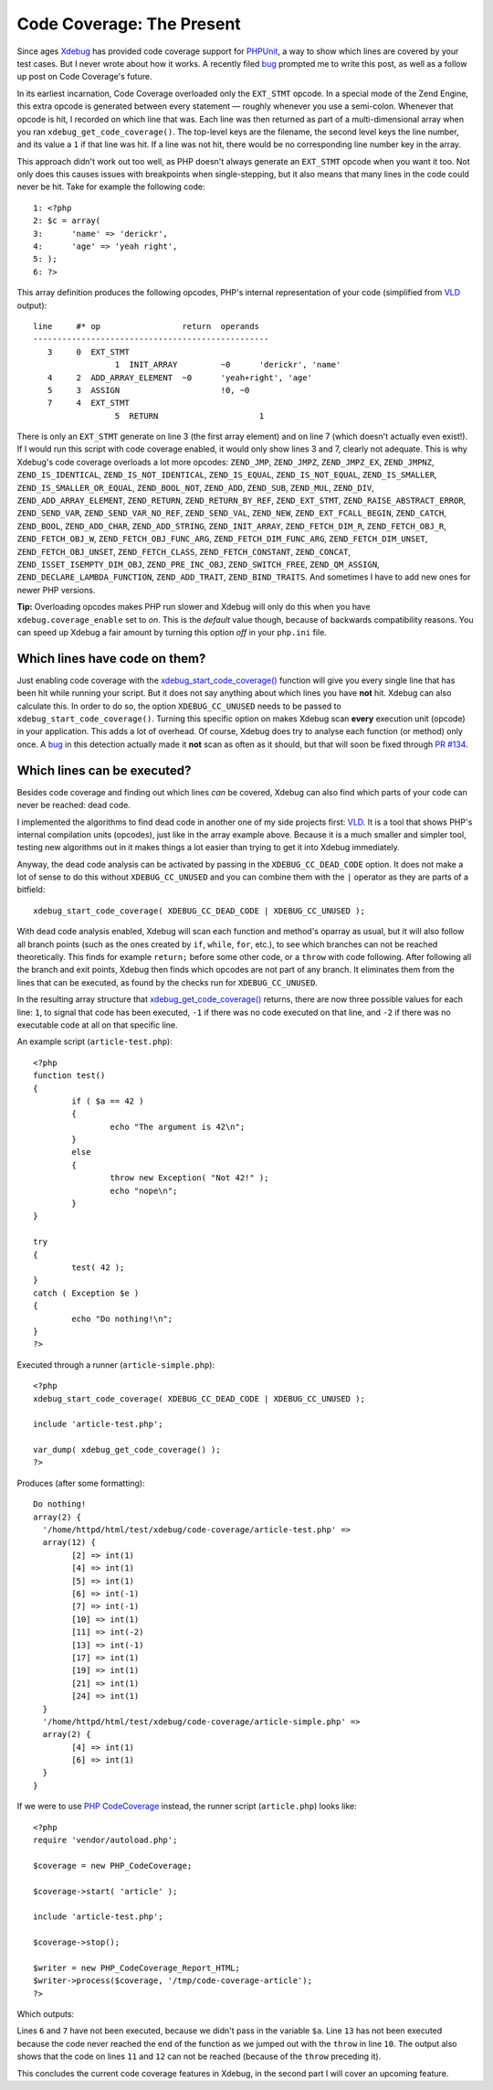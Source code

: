 Code Coverage: The Present
==========================

.. articleMetaData::
   :Where: London, UK
   :Date: 2014-12-02 09:22 Europe/London
   :Tags: blog, php
   :Short: codecoverage

Since ages Xdebug_ has provided code coverage support for `PHPUnit`_, a way
to show which lines are covered by your test cases. But I never wrote about how
it works. A recently filed bug_ prompted me to write this post, as well as a
follow up post on Code Coverage's future.

In its earliest incarnation, Code Coverage overloaded only the
``EXT_STMT`` opcode. In a special mode of the Zend Engine, this extra opcode
is generated between every statement — roughly whenever you use a semi-colon.
Whenever that opcode is hit, I recorded on which line that was. Each line was
then returned as part of a multi-dimensional array when you ran
``xdebug_get_code_coverage()``. The top-level keys are the filename, the
second level keys the line number, and its value a ``1`` if that line was hit.
If a line was not hit, there would be no corresponding line number key in the
array.

This approach didn't work out too well, as PHP doesn't always generate an
``EXT_STMT`` opcode when you want it too. Not only does this causes issues
with breakpoints when single-stepping, but it also means that many lines in
the code could never be hit. Take for example the following code::

	1: <?php
	2: $c = array(
	3: 	'name' => 'derickr',
	4: 	'age' => 'yeah right',
	5: );
	6: ?>

This array definition produces the following opcodes, PHP's internal
representation of your code (simplified from VLD_ output)::

	line     #* op                 return  operands
	-------------------------------------------------
	   3     0  EXT_STMT                   
			 1  INIT_ARRAY         ~0      'derickr', 'name'
	   4     2  ADD_ARRAY_ELEMENT  ~0      'yeah+right', 'age'
	   5     3  ASSIGN                     !0, ~0
	   7     4  EXT_STMT                   
			 5  RETURN                     1

There is only an ``EXT_STMT`` generate on line 3 (the first array element) and
on line 7 (which doesn't actually even exist!). If I would run this script
with code coverage enabled, it would only show lines 3 and 7, clearly not
adequate. This is why Xdebug's code coverage overloads a lot more opcodes:
``ZEND_JMP``, ``ZEND_JMPZ``, ``ZEND_JMPZ_EX``, ``ZEND_JMPNZ``,
``ZEND_IS_IDENTICAL``, ``ZEND_IS_NOT_IDENTICAL``, ``ZEND_IS_EQUAL``,
``ZEND_IS_NOT_EQUAL``, ``ZEND_IS_SMALLER``, ``ZEND_IS_SMALLER_OR_EQUAL``,
``ZEND_BOOL_NOT``, ``ZEND_ADD``, ``ZEND_SUB``, ``ZEND_MUL``, ``ZEND_DIV``,
``ZEND_ADD_ARRAY_ELEMENT``, ``ZEND_RETURN``, ``ZEND_RETURN_BY_REF``,
``ZEND_EXT_STMT``, ``ZEND_RAISE_ABSTRACT_ERROR``, ``ZEND_SEND_VAR``,
``ZEND_SEND_VAR_NO_REF``, ``ZEND_SEND_VAL``, ``ZEND_NEW``,
``ZEND_EXT_FCALL_BEGIN``, ``ZEND_CATCH``, ``ZEND_BOOL``, ``ZEND_ADD_CHAR``,
``ZEND_ADD_STRING``, ``ZEND_INIT_ARRAY``, ``ZEND_FETCH_DIM_R``,
``ZEND_FETCH_OBJ_R``, ``ZEND_FETCH_OBJ_W``, ``ZEND_FETCH_OBJ_FUNC_ARG``,
``ZEND_FETCH_DIM_FUNC_ARG``, ``ZEND_FETCH_DIM_UNSET``,
``ZEND_FETCH_OBJ_UNSET``, ``ZEND_FETCH_CLASS``, ``ZEND_FETCH_CONSTANT``,
``ZEND_CONCAT``, ``ZEND_ISSET_ISEMPTY_DIM_OBJ``, ``ZEND_PRE_INC_OBJ``,
``ZEND_SWITCH_FREE``, ``ZEND_QM_ASSIGN``, ``ZEND_DECLARE_LAMBDA_FUNCTION``,
``ZEND_ADD_TRAIT``, ``ZEND_BIND_TRAITS``. And sometimes I have to add new ones
for newer PHP versions.

**Tip:** Overloading opcodes makes PHP run slower and Xdebug will only do this
when you have ``xdebug.coverage_enable`` set to *on*. This is the *default*
value though, because of backwards compatibility reasons. You can speed up
Xdebug a fair amount by turning this option *off* in your ``php.ini`` file.

Which lines have code on them?
------------------------------

Just enabling code coverage with the `xdebug_start_code_coverage()`_ function
will give you every single line that has been hit while running your script.
But it does not say anything about which lines you have **not** hit. Xdebug
can also calculate this. In order to do so, the option
``XDEBUG_CC_UNUSED`` needs to be passed to
``xdebug_start_code_coverage()``. Turning this specific option on makes Xdebug
scan **every** execution unit (opcode) in your application. This adds a lot of
overhead. Of course, Xdebug does try to analyse each function (or method) only
once. A bug_ in this detection actually made it **not** scan as often as it
should, but that will soon be fixed through `PR #134`_.

Which lines can be executed?
----------------------------

Besides code coverage and finding out which lines *can* be covered, Xdebug
can also find which parts of your code can never be reached: dead code.

I implemented the algorithms to find dead code in another one of my side
projects first: VLD_. It is a tool that shows PHP's internal compilation units
(opcodes), just like in the array example above. Because it is a much smaller
and simpler tool, testing new algorithms out in it makes things a lot easier
than trying to get it into Xdebug immediately.

Anyway, the dead code analysis can be activated by passing in the
``XDEBUG_CC_DEAD_CODE`` option. It does not make a lot of sense to do
this without ``XDEBUG_CC_UNUSED`` and you can combine them with the
``|`` operator as they are parts of a bitfield::

	xdebug_start_code_coverage( XDEBUG_CC_DEAD_CODE | XDEBUG_CC_UNUSED );

With dead code analysis enabled, Xdebug will scan each function and method's
oparray as usual, but it will also follow all branch points (such as the ones
created by ``if``, ``while``, ``for``, etc.), to see which branches can not be
reached theoretically. This finds for example ``return;`` before some other
code, or a ``throw`` with code following. After following all the branch and
exit points, Xdebug then finds which opcodes are not part of any branch. It
eliminates them from the lines that can be executed, as found by the checks
run for ``XDEBUG_CC_UNUSED``.

In the resulting array structure that `xdebug_get_code_coverage()`_ returns,
there are now three possible values for each line: ``1``, to signal that code
has been executed, ``-1`` if there was no code executed on that line, and
``-2`` if there was no executable code at all on that specific line.

An example script (``article-test.php``)::

	<?php
	function test()
	{
		if ( $a == 42 )
		{
			echo "The argument is 42\n";
		}
		else
		{
			throw new Exception( "Not 42!" );
			echo "nope\n";
		}
	}

	try
	{
		test( 42 );
	}
	catch ( Exception $e )
	{
		echo "Do nothing!\n";
	}
	?>

Executed through a runner (``article-simple.php``)::

	<?php
	xdebug_start_code_coverage( XDEBUG_CC_DEAD_CODE | XDEBUG_CC_UNUSED );

	include 'article-test.php';

	var_dump( xdebug_get_code_coverage() );
	?>

Produces (after some formatting)::

	Do nothing!
	array(2) {
	  '/home/httpd/html/test/xdebug/code-coverage/article-test.php' =>
	  array(12) {
		[2] => int(1)
		[4] => int(1)
		[5] => int(1)
		[6] => int(-1)
		[7] => int(-1)
		[10] => int(1)
		[11] => int(-2)
		[13] => int(-1)
		[17] => int(1)
		[19] => int(1)
		[21] => int(1)
		[24] => int(1)
	  }
	  '/home/httpd/html/test/xdebug/code-coverage/article-simple.php' =>
	  array(2) {
		[4] => int(1)
		[6] => int(1)
	  }
	}

If we were to use `PHP CodeCoverage`_ instead, the runner script
(``article.php``) looks like::

	<?php
	require 'vendor/autoload.php';

	$coverage = new PHP_CodeCoverage;

	$coverage->start( 'article' );

	include 'article-test.php';

	$coverage->stop();

	$writer = new PHP_CodeCoverage_Report_HTML;
	$writer->process($coverage, '/tmp/code-coverage-article');
	?>

Which outputs:

.. image:: /images/content/code-coverage-current.png

Lines ``6`` and ``7`` have not been executed, because we didn't pass in the
variable ``$a``. Line ``13`` has not been executed because the code never
reached the end of the function as we jumped out with the ``throw`` in line
``10``. The output also shows that the code on lines ``11`` and ``12`` can not
be reached (because of the ``throw`` preceding it). 

This concludes the current code coverage features in Xdebug, in the second
part I will cover an upcoming feature.

.. _`PHPUnit`: https://phpunit.de
.. _`xdebug_start_code_coverage()`: http://xdebug.org/docs/code_coverage#xdebug_start_code_coverage
.. _`xdebug_get_code_coverage()`: http://xdebug.org/docs/code_coverage#xdebug_get_code_coverage
.. _Xdebug: http://xdebug.org
.. _bug: http://bugs.xdebug.org/view.php?id=1088
.. _VLD: http://derickrethans.nl/projects.html#vld
.. _`PR #134`: https://github.com/xdebug/xdebug/pull/134
.. _`PHP CodeCoverage`: https://packagist.org/packages/phpunit/php-code-coverage


